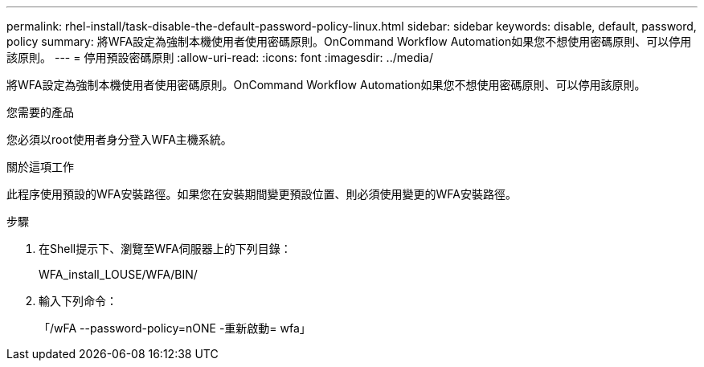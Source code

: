 ---
permalink: rhel-install/task-disable-the-default-password-policy-linux.html 
sidebar: sidebar 
keywords: disable, default, password, policy 
summary: 將WFA設定為強制本機使用者使用密碼原則。OnCommand Workflow Automation如果您不想使用密碼原則、可以停用該原則。 
---
= 停用預設密碼原則
:allow-uri-read: 
:icons: font
:imagesdir: ../media/


[role="lead"]
將WFA設定為強制本機使用者使用密碼原則。OnCommand Workflow Automation如果您不想使用密碼原則、可以停用該原則。

.您需要的產品
您必須以root使用者身分登入WFA主機系統。

.關於這項工作
此程序使用預設的WFA安裝路徑。如果您在安裝期間變更預設位置、則必須使用變更的WFA安裝路徑。

.步驟
. 在Shell提示下、瀏覽至WFA伺服器上的下列目錄：
+
WFA_install_LOUSE/WFA/BIN/

. 輸入下列命令：
+
「/wFA --password-policy=nONE -重新啟動= wfa」


